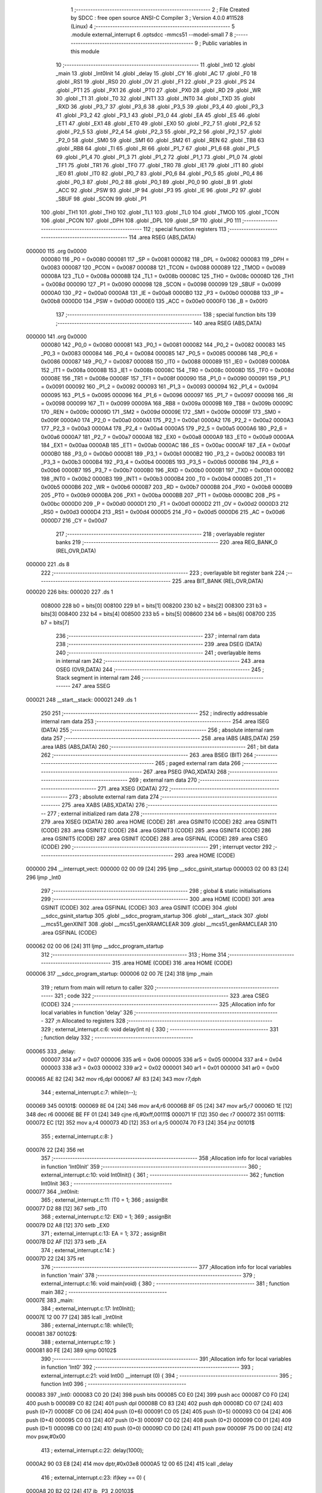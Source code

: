                                       1 ;--------------------------------------------------------
                                      2 ; File Created by SDCC : free open source ANSI-C Compiler
                                      3 ; Version 4.0.0 #11528 (Linux)
                                      4 ;--------------------------------------------------------
                                      5 	.module external_interrupt
                                      6 	.optsdcc -mmcs51 --model-small
                                      7 	
                                      8 ;--------------------------------------------------------
                                      9 ; Public variables in this module
                                     10 ;--------------------------------------------------------
                                     11 	.globl _Int0
                                     12 	.globl _main
                                     13 	.globl _Int0Init
                                     14 	.globl _delay
                                     15 	.globl _CY
                                     16 	.globl _AC
                                     17 	.globl _F0
                                     18 	.globl _RS1
                                     19 	.globl _RS0
                                     20 	.globl _OV
                                     21 	.globl _F1
                                     22 	.globl _P
                                     23 	.globl _PS
                                     24 	.globl _PT1
                                     25 	.globl _PX1
                                     26 	.globl _PT0
                                     27 	.globl _PX0
                                     28 	.globl _RD
                                     29 	.globl _WR
                                     30 	.globl _T1
                                     31 	.globl _T0
                                     32 	.globl _INT1
                                     33 	.globl _INT0
                                     34 	.globl _TXD
                                     35 	.globl _RXD
                                     36 	.globl _P3_7
                                     37 	.globl _P3_6
                                     38 	.globl _P3_5
                                     39 	.globl _P3_4
                                     40 	.globl _P3_3
                                     41 	.globl _P3_2
                                     42 	.globl _P3_1
                                     43 	.globl _P3_0
                                     44 	.globl _EA
                                     45 	.globl _ES
                                     46 	.globl _ET1
                                     47 	.globl _EX1
                                     48 	.globl _ET0
                                     49 	.globl _EX0
                                     50 	.globl _P2_7
                                     51 	.globl _P2_6
                                     52 	.globl _P2_5
                                     53 	.globl _P2_4
                                     54 	.globl _P2_3
                                     55 	.globl _P2_2
                                     56 	.globl _P2_1
                                     57 	.globl _P2_0
                                     58 	.globl _SM0
                                     59 	.globl _SM1
                                     60 	.globl _SM2
                                     61 	.globl _REN
                                     62 	.globl _TB8
                                     63 	.globl _RB8
                                     64 	.globl _TI
                                     65 	.globl _RI
                                     66 	.globl _P1_7
                                     67 	.globl _P1_6
                                     68 	.globl _P1_5
                                     69 	.globl _P1_4
                                     70 	.globl _P1_3
                                     71 	.globl _P1_2
                                     72 	.globl _P1_1
                                     73 	.globl _P1_0
                                     74 	.globl _TF1
                                     75 	.globl _TR1
                                     76 	.globl _TF0
                                     77 	.globl _TR0
                                     78 	.globl _IE1
                                     79 	.globl _IT1
                                     80 	.globl _IE0
                                     81 	.globl _IT0
                                     82 	.globl _P0_7
                                     83 	.globl _P0_6
                                     84 	.globl _P0_5
                                     85 	.globl _P0_4
                                     86 	.globl _P0_3
                                     87 	.globl _P0_2
                                     88 	.globl _P0_1
                                     89 	.globl _P0_0
                                     90 	.globl _B
                                     91 	.globl _ACC
                                     92 	.globl _PSW
                                     93 	.globl _IP
                                     94 	.globl _P3
                                     95 	.globl _IE
                                     96 	.globl _P2
                                     97 	.globl _SBUF
                                     98 	.globl _SCON
                                     99 	.globl _P1
                                    100 	.globl _TH1
                                    101 	.globl _TH0
                                    102 	.globl _TL1
                                    103 	.globl _TL0
                                    104 	.globl _TMOD
                                    105 	.globl _TCON
                                    106 	.globl _PCON
                                    107 	.globl _DPH
                                    108 	.globl _DPL
                                    109 	.globl _SP
                                    110 	.globl _P0
                                    111 ;--------------------------------------------------------
                                    112 ; special function registers
                                    113 ;--------------------------------------------------------
                                    114 	.area RSEG    (ABS,DATA)
      000000                        115 	.org 0x0000
                           000080   116 _P0	=	0x0080
                           000081   117 _SP	=	0x0081
                           000082   118 _DPL	=	0x0082
                           000083   119 _DPH	=	0x0083
                           000087   120 _PCON	=	0x0087
                           000088   121 _TCON	=	0x0088
                           000089   122 _TMOD	=	0x0089
                           00008A   123 _TL0	=	0x008a
                           00008B   124 _TL1	=	0x008b
                           00008C   125 _TH0	=	0x008c
                           00008D   126 _TH1	=	0x008d
                           000090   127 _P1	=	0x0090
                           000098   128 _SCON	=	0x0098
                           000099   129 _SBUF	=	0x0099
                           0000A0   130 _P2	=	0x00a0
                           0000A8   131 _IE	=	0x00a8
                           0000B0   132 _P3	=	0x00b0
                           0000B8   133 _IP	=	0x00b8
                           0000D0   134 _PSW	=	0x00d0
                           0000E0   135 _ACC	=	0x00e0
                           0000F0   136 _B	=	0x00f0
                                    137 ;--------------------------------------------------------
                                    138 ; special function bits
                                    139 ;--------------------------------------------------------
                                    140 	.area RSEG    (ABS,DATA)
      000000                        141 	.org 0x0000
                           000080   142 _P0_0	=	0x0080
                           000081   143 _P0_1	=	0x0081
                           000082   144 _P0_2	=	0x0082
                           000083   145 _P0_3	=	0x0083
                           000084   146 _P0_4	=	0x0084
                           000085   147 _P0_5	=	0x0085
                           000086   148 _P0_6	=	0x0086
                           000087   149 _P0_7	=	0x0087
                           000088   150 _IT0	=	0x0088
                           000089   151 _IE0	=	0x0089
                           00008A   152 _IT1	=	0x008a
                           00008B   153 _IE1	=	0x008b
                           00008C   154 _TR0	=	0x008c
                           00008D   155 _TF0	=	0x008d
                           00008E   156 _TR1	=	0x008e
                           00008F   157 _TF1	=	0x008f
                           000090   158 _P1_0	=	0x0090
                           000091   159 _P1_1	=	0x0091
                           000092   160 _P1_2	=	0x0092
                           000093   161 _P1_3	=	0x0093
                           000094   162 _P1_4	=	0x0094
                           000095   163 _P1_5	=	0x0095
                           000096   164 _P1_6	=	0x0096
                           000097   165 _P1_7	=	0x0097
                           000098   166 _RI	=	0x0098
                           000099   167 _TI	=	0x0099
                           00009A   168 _RB8	=	0x009a
                           00009B   169 _TB8	=	0x009b
                           00009C   170 _REN	=	0x009c
                           00009D   171 _SM2	=	0x009d
                           00009E   172 _SM1	=	0x009e
                           00009F   173 _SM0	=	0x009f
                           0000A0   174 _P2_0	=	0x00a0
                           0000A1   175 _P2_1	=	0x00a1
                           0000A2   176 _P2_2	=	0x00a2
                           0000A3   177 _P2_3	=	0x00a3
                           0000A4   178 _P2_4	=	0x00a4
                           0000A5   179 _P2_5	=	0x00a5
                           0000A6   180 _P2_6	=	0x00a6
                           0000A7   181 _P2_7	=	0x00a7
                           0000A8   182 _EX0	=	0x00a8
                           0000A9   183 _ET0	=	0x00a9
                           0000AA   184 _EX1	=	0x00aa
                           0000AB   185 _ET1	=	0x00ab
                           0000AC   186 _ES	=	0x00ac
                           0000AF   187 _EA	=	0x00af
                           0000B0   188 _P3_0	=	0x00b0
                           0000B1   189 _P3_1	=	0x00b1
                           0000B2   190 _P3_2	=	0x00b2
                           0000B3   191 _P3_3	=	0x00b3
                           0000B4   192 _P3_4	=	0x00b4
                           0000B5   193 _P3_5	=	0x00b5
                           0000B6   194 _P3_6	=	0x00b6
                           0000B7   195 _P3_7	=	0x00b7
                           0000B0   196 _RXD	=	0x00b0
                           0000B1   197 _TXD	=	0x00b1
                           0000B2   198 _INT0	=	0x00b2
                           0000B3   199 _INT1	=	0x00b3
                           0000B4   200 _T0	=	0x00b4
                           0000B5   201 _T1	=	0x00b5
                           0000B6   202 _WR	=	0x00b6
                           0000B7   203 _RD	=	0x00b7
                           0000B8   204 _PX0	=	0x00b8
                           0000B9   205 _PT0	=	0x00b9
                           0000BA   206 _PX1	=	0x00ba
                           0000BB   207 _PT1	=	0x00bb
                           0000BC   208 _PS	=	0x00bc
                           0000D0   209 _P	=	0x00d0
                           0000D1   210 _F1	=	0x00d1
                           0000D2   211 _OV	=	0x00d2
                           0000D3   212 _RS0	=	0x00d3
                           0000D4   213 _RS1	=	0x00d4
                           0000D5   214 _F0	=	0x00d5
                           0000D6   215 _AC	=	0x00d6
                           0000D7   216 _CY	=	0x00d7
                                    217 ;--------------------------------------------------------
                                    218 ; overlayable register banks
                                    219 ;--------------------------------------------------------
                                    220 	.area REG_BANK_0	(REL,OVR,DATA)
      000000                        221 	.ds 8
                                    222 ;--------------------------------------------------------
                                    223 ; overlayable bit register bank
                                    224 ;--------------------------------------------------------
                                    225 	.area BIT_BANK	(REL,OVR,DATA)
      000020                        226 bits:
      000020                        227 	.ds 1
                           008000   228 	b0 = bits[0]
                           008100   229 	b1 = bits[1]
                           008200   230 	b2 = bits[2]
                           008300   231 	b3 = bits[3]
                           008400   232 	b4 = bits[4]
                           008500   233 	b5 = bits[5]
                           008600   234 	b6 = bits[6]
                           008700   235 	b7 = bits[7]
                                    236 ;--------------------------------------------------------
                                    237 ; internal ram data
                                    238 ;--------------------------------------------------------
                                    239 	.area DSEG    (DATA)
                                    240 ;--------------------------------------------------------
                                    241 ; overlayable items in internal ram 
                                    242 ;--------------------------------------------------------
                                    243 	.area	OSEG    (OVR,DATA)
                                    244 ;--------------------------------------------------------
                                    245 ; Stack segment in internal ram 
                                    246 ;--------------------------------------------------------
                                    247 	.area	SSEG
      000021                        248 __start__stack:
      000021                        249 	.ds	1
                                    250 
                                    251 ;--------------------------------------------------------
                                    252 ; indirectly addressable internal ram data
                                    253 ;--------------------------------------------------------
                                    254 	.area ISEG    (DATA)
                                    255 ;--------------------------------------------------------
                                    256 ; absolute internal ram data
                                    257 ;--------------------------------------------------------
                                    258 	.area IABS    (ABS,DATA)
                                    259 	.area IABS    (ABS,DATA)
                                    260 ;--------------------------------------------------------
                                    261 ; bit data
                                    262 ;--------------------------------------------------------
                                    263 	.area BSEG    (BIT)
                                    264 ;--------------------------------------------------------
                                    265 ; paged external ram data
                                    266 ;--------------------------------------------------------
                                    267 	.area PSEG    (PAG,XDATA)
                                    268 ;--------------------------------------------------------
                                    269 ; external ram data
                                    270 ;--------------------------------------------------------
                                    271 	.area XSEG    (XDATA)
                                    272 ;--------------------------------------------------------
                                    273 ; absolute external ram data
                                    274 ;--------------------------------------------------------
                                    275 	.area XABS    (ABS,XDATA)
                                    276 ;--------------------------------------------------------
                                    277 ; external initialized ram data
                                    278 ;--------------------------------------------------------
                                    279 	.area XISEG   (XDATA)
                                    280 	.area HOME    (CODE)
                                    281 	.area GSINIT0 (CODE)
                                    282 	.area GSINIT1 (CODE)
                                    283 	.area GSINIT2 (CODE)
                                    284 	.area GSINIT3 (CODE)
                                    285 	.area GSINIT4 (CODE)
                                    286 	.area GSINIT5 (CODE)
                                    287 	.area GSINIT  (CODE)
                                    288 	.area GSFINAL (CODE)
                                    289 	.area CSEG    (CODE)
                                    290 ;--------------------------------------------------------
                                    291 ; interrupt vector 
                                    292 ;--------------------------------------------------------
                                    293 	.area HOME    (CODE)
      000000                        294 __interrupt_vect:
      000000 02 00 09         [24]  295 	ljmp	__sdcc_gsinit_startup
      000003 02 00 83         [24]  296 	ljmp	_Int0
                                    297 ;--------------------------------------------------------
                                    298 ; global & static initialisations
                                    299 ;--------------------------------------------------------
                                    300 	.area HOME    (CODE)
                                    301 	.area GSINIT  (CODE)
                                    302 	.area GSFINAL (CODE)
                                    303 	.area GSINIT  (CODE)
                                    304 	.globl __sdcc_gsinit_startup
                                    305 	.globl __sdcc_program_startup
                                    306 	.globl __start__stack
                                    307 	.globl __mcs51_genXINIT
                                    308 	.globl __mcs51_genXRAMCLEAR
                                    309 	.globl __mcs51_genRAMCLEAR
                                    310 	.area GSFINAL (CODE)
      000062 02 00 06         [24]  311 	ljmp	__sdcc_program_startup
                                    312 ;--------------------------------------------------------
                                    313 ; Home
                                    314 ;--------------------------------------------------------
                                    315 	.area HOME    (CODE)
                                    316 	.area HOME    (CODE)
      000006                        317 __sdcc_program_startup:
      000006 02 00 7E         [24]  318 	ljmp	_main
                                    319 ;	return from main will return to caller
                                    320 ;--------------------------------------------------------
                                    321 ; code
                                    322 ;--------------------------------------------------------
                                    323 	.area CSEG    (CODE)
                                    324 ;------------------------------------------------------------
                                    325 ;Allocation info for local variables in function 'delay'
                                    326 ;------------------------------------------------------------
                                    327 ;n                         Allocated to registers 
                                    328 ;------------------------------------------------------------
                                    329 ;	external_interrupt.c:6: void delay(int n) {
                                    330 ;	-----------------------------------------
                                    331 ;	 function delay
                                    332 ;	-----------------------------------------
      000065                        333 _delay:
                           000007   334 	ar7 = 0x07
                           000006   335 	ar6 = 0x06
                           000005   336 	ar5 = 0x05
                           000004   337 	ar4 = 0x04
                           000003   338 	ar3 = 0x03
                           000002   339 	ar2 = 0x02
                           000001   340 	ar1 = 0x01
                           000000   341 	ar0 = 0x00
      000065 AE 82            [24]  342 	mov	r6,dpl
      000067 AF 83            [24]  343 	mov	r7,dph
                                    344 ;	external_interrupt.c:7: while(n--);
      000069                        345 00101$:
      000069 8E 04            [24]  346 	mov	ar4,r6
      00006B 8F 05            [24]  347 	mov	ar5,r7
      00006D 1E               [12]  348 	dec	r6
      00006E BE FF 01         [24]  349 	cjne	r6,#0xff,00111$
      000071 1F               [12]  350 	dec	r7
      000072                        351 00111$:
      000072 EC               [12]  352 	mov	a,r4
      000073 4D               [12]  353 	orl	a,r5
      000074 70 F3            [24]  354 	jnz	00101$
                                    355 ;	external_interrupt.c:8: }
      000076 22               [24]  356 	ret
                                    357 ;------------------------------------------------------------
                                    358 ;Allocation info for local variables in function 'Int0Init'
                                    359 ;------------------------------------------------------------
                                    360 ;	external_interrupt.c:10: void Int0Init() {
                                    361 ;	-----------------------------------------
                                    362 ;	 function Int0Init
                                    363 ;	-----------------------------------------
      000077                        364 _Int0Init:
                                    365 ;	external_interrupt.c:11: IT0 = 1;
                                    366 ;	assignBit
      000077 D2 88            [12]  367 	setb	_IT0
                                    368 ;	external_interrupt.c:12: EX0 = 1;
                                    369 ;	assignBit
      000079 D2 A8            [12]  370 	setb	_EX0
                                    371 ;	external_interrupt.c:13: EA = 1;
                                    372 ;	assignBit
      00007B D2 AF            [12]  373 	setb	_EA
                                    374 ;	external_interrupt.c:14: }
      00007D 22               [24]  375 	ret
                                    376 ;------------------------------------------------------------
                                    377 ;Allocation info for local variables in function 'main'
                                    378 ;------------------------------------------------------------
                                    379 ;	external_interrupt.c:16: void main(void) {
                                    380 ;	-----------------------------------------
                                    381 ;	 function main
                                    382 ;	-----------------------------------------
      00007E                        383 _main:
                                    384 ;	external_interrupt.c:17: Int0Init();
      00007E 12 00 77         [24]  385 	lcall	_Int0Init
                                    386 ;	external_interrupt.c:18: while(1);
      000081                        387 00102$:
                                    388 ;	external_interrupt.c:19: }
      000081 80 FE            [24]  389 	sjmp	00102$
                                    390 ;------------------------------------------------------------
                                    391 ;Allocation info for local variables in function 'Int0'
                                    392 ;------------------------------------------------------------
                                    393 ;	external_interrupt.c:21: void Int0() __interrupt (0) {
                                    394 ;	-----------------------------------------
                                    395 ;	 function Int0
                                    396 ;	-----------------------------------------
      000083                        397 _Int0:
      000083 C0 20            [24]  398 	push	bits
      000085 C0 E0            [24]  399 	push	acc
      000087 C0 F0            [24]  400 	push	b
      000089 C0 82            [24]  401 	push	dpl
      00008B C0 83            [24]  402 	push	dph
      00008D C0 07            [24]  403 	push	(0+7)
      00008F C0 06            [24]  404 	push	(0+6)
      000091 C0 05            [24]  405 	push	(0+5)
      000093 C0 04            [24]  406 	push	(0+4)
      000095 C0 03            [24]  407 	push	(0+3)
      000097 C0 02            [24]  408 	push	(0+2)
      000099 C0 01            [24]  409 	push	(0+1)
      00009B C0 00            [24]  410 	push	(0+0)
      00009D C0 D0            [24]  411 	push	psw
      00009F 75 D0 00         [24]  412 	mov	psw,#0x00
                                    413 ;	external_interrupt.c:22: delay(1000);
      0000A2 90 03 E8         [24]  414 	mov	dptr,#0x03e8
      0000A5 12 00 65         [24]  415 	lcall	_delay
                                    416 ;	external_interrupt.c:23: if(key == 0) {
      0000A8 20 B2 02         [24]  417 	jb	_P3_2,00103$
                                    418 ;	external_interrupt.c:24: led = !led;
      0000AB B2 A0            [12]  419 	cpl	_P2_0
      0000AD                        420 00103$:
                                    421 ;	external_interrupt.c:26: }
      0000AD D0 D0            [24]  422 	pop	psw
      0000AF D0 00            [24]  423 	pop	(0+0)
      0000B1 D0 01            [24]  424 	pop	(0+1)
      0000B3 D0 02            [24]  425 	pop	(0+2)
      0000B5 D0 03            [24]  426 	pop	(0+3)
      0000B7 D0 04            [24]  427 	pop	(0+4)
      0000B9 D0 05            [24]  428 	pop	(0+5)
      0000BB D0 06            [24]  429 	pop	(0+6)
      0000BD D0 07            [24]  430 	pop	(0+7)
      0000BF D0 83            [24]  431 	pop	dph
      0000C1 D0 82            [24]  432 	pop	dpl
      0000C3 D0 F0            [24]  433 	pop	b
      0000C5 D0 E0            [24]  434 	pop	acc
      0000C7 D0 20            [24]  435 	pop	bits
      0000C9 32               [24]  436 	reti
                                    437 	.area CSEG    (CODE)
                                    438 	.area CONST   (CODE)
                                    439 	.area XINIT   (CODE)
                                    440 	.area CABS    (ABS,CODE)
